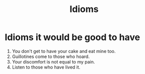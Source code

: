 #+TITLE: Idioms
* Idioms it would be good to have
1) You don't get to have your cake and eat mine too.
2) Guillotines come to those who hoard.
3) Your discomfort is not equal to my pain.
4) Listen to those who have lived it.
